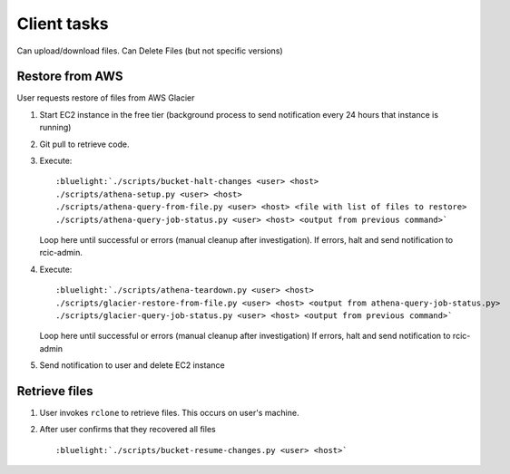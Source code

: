 .. _client:

Client tasks
=============

Can upload/download files. Can Delete Files (but not specific versions)


Restore from AWS
-----------------

User requests restore of files from AWS Glacier

1. Start EC2 instance in the free tier (background process to send notification every 24 hours that instance is running)

#. Git pull to retrieve code.

#. Execute:

   .. parsed-literal::
      :bluelight:`./scripts/bucket-halt-changes <user> <host>
      ./scripts/athena-setup.py <user> <host>
      ./scripts/athena-query-from-file.py <user> <host> <file with list of files to restore>
      ./scripts/athena-query-job-status.py <user> <host> <output from previous command>`
	
   Loop here until successful or errors (manual cleanup after investigation).
   If errors, halt and send notification to rcic-admin.

#. Execute:

   .. parsed-literal::
      :bluelight:`./scripts/athena-teardown.py <user> <host>
      ./scripts/glacier-restore-from-file.py <user> <host> <output from athena-query-job-status.py>
      ./scripts/glacier-query-job-status.py <user> <host> <output from previous command>`

   Loop here until successful or errors (manual cleanup after investigation)
   If errors, halt and send notification to rcic-admin

#.  Send notification to user and delete EC2 instance

Retrieve files
---------------

#. User invokes ``rclone`` to retrieve files.
   This occurs on user's machine.
#. After user confirms that they recovered all files

   .. parsed-literal::
      :bluelight:`./scripts/bucket-resume-changes.py <user> <host>`
